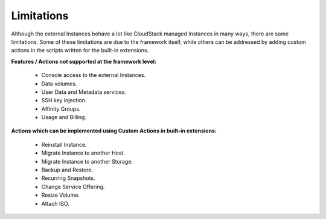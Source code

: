 .. Licensed to the Apache Software Foundation (ASF) under one
   or more contributor license agreements.  See the NOTICE file
   distributed with this work for additional information#
   regarding copyright ownership.  The ASF licenses this file
   to you under the Apache License, Version 2.0 (the
   "License"); you may not use this file except in compliance
   with the License.  You may obtain a copy of the License at
   http://www.apache.org/licenses/LICENSE-2.0
   Unless required by applicable law or agreed to in writing,
   software distributed under the License is distributed on an
   "AS IS" BASIS, WITHOUT WARRANTIES OR CONDITIONS OF ANY
   KIND, either express or implied.  See the License for the
   specific language governing permissions and limitations
   under the License.
   

Limitations
===========

Although the external Instances behave a lot like CloudStack managed
Instances in many ways, there are some limitations. Some of these
limitations are due to the framework itself, while others can be addressed
by adding custom actions in the scripts written for the built-in extensions.

**Features / Actions not supported at the framework level:**

   - Console access to the external Instances.

   - Data volumes.

   - User Data and Metadata services.

   - SSH key injection.

   - Affinity Groups.

   - Usage and Billing.

**Actions which can be implemented using Custom Actions in built-in extensions:**

   - Reinstall Instance.

   - Migrate Instance to another Host.

   - Migrate Instance to another Storage.

   - Backup and Restore.

   - Recurring Snapshots.

   - Change Service Offering.

   - Resize Volume.

   - Attach ISO.
